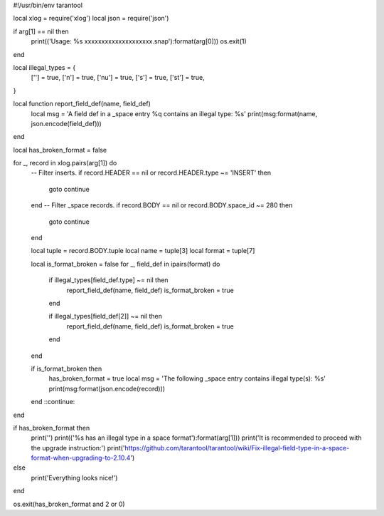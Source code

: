#!/usr/bin/env tarantool

local xlog = require('xlog')
local json = require('json')

if arg[1] == nil then
    print(('Usage: %s xxxxxxxxxxxxxxxxxxxx.snap'):format(arg[0]))
    os.exit(1)
end

local illegal_types = {
    [''] = true,
    ['n'] = true,
    ['nu'] = true,
    ['s'] = true,
    ['st'] = true,
}

local function report_field_def(name, field_def)
    local msg = 'A field def in a _space entry %q contains an illegal type: %s'
    print(msg:format(name, json.encode(field_def)))
end

local has_broken_format = false

for _, record in xlog.pairs(arg[1]) do
    -- Filter inserts.
    if record.HEADER == nil or record.HEADER.type ~= 'INSERT' then
        goto continue
    end
    -- Filter _space records.
    if record.BODY == nil or record.BODY.space_id ~= 280 then
        goto continue
    end

    local tuple = record.BODY.tuple
    local name = tuple[3]
    local format = tuple[7]

    local is_format_broken = false
    for _, field_def in ipairs(format) do
        if illegal_types[field_def.type] ~= nil then
            report_field_def(name, field_def)
            is_format_broken = true
        end

        if illegal_types[field_def[2]] ~= nil then
            report_field_def(name, field_def)
            is_format_broken = true
        end

    end

    if is_format_broken then
        has_broken_format = true
        local msg = 'The following _space entry contains illegal type(s): %s'
        print(msg:format(json.encode(record)))
    end
    ::continue::
end

if has_broken_format then
    print('')
    print(('%s has an illegal type in a space format'):format(arg[1]))
    print('It is recommended to proceed with the upgrade instruction:')
    print('https://github.com/tarantool/tarantool/wiki/Fix-illegal-field-type-in-a-space-format-when-upgrading-to-2.10.4')
else
    print('Everything looks nice!')
end

os.exit(has_broken_format and 2 or 0)
